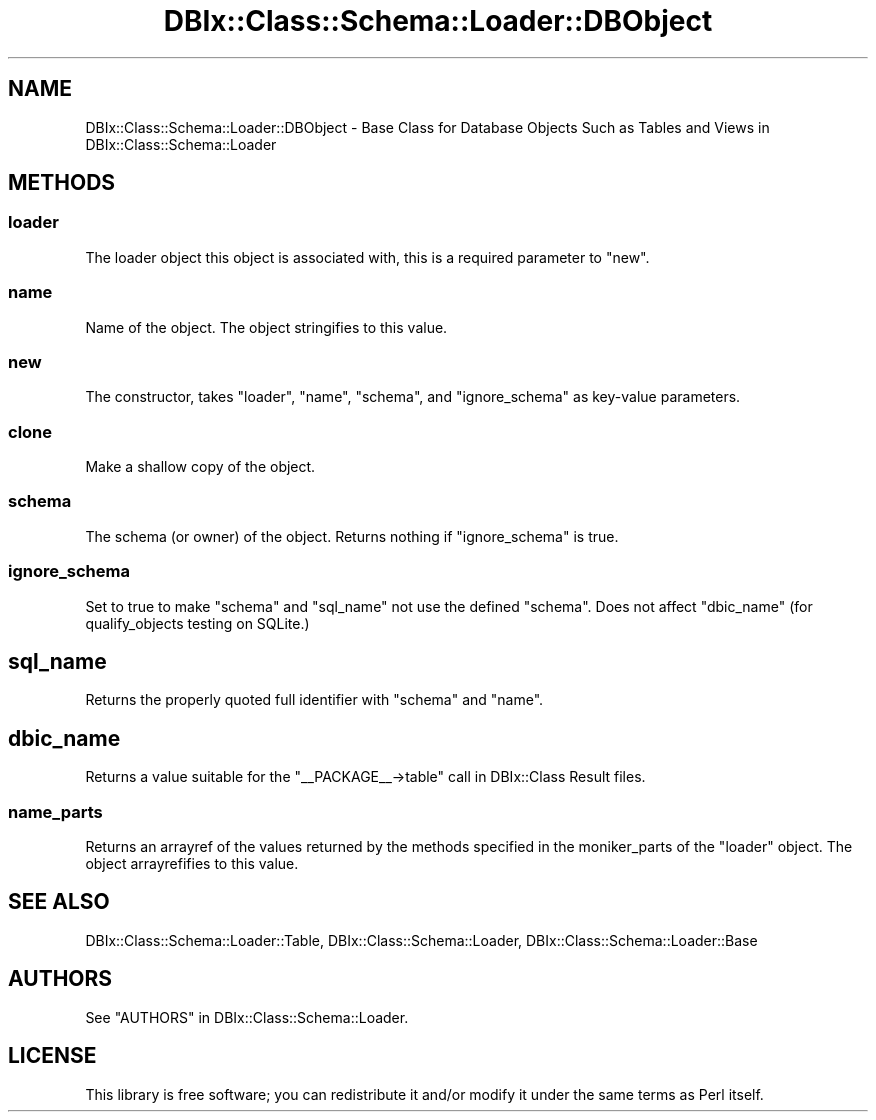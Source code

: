 .\" -*- mode: troff; coding: utf-8 -*-
.\" Automatically generated by Pod::Man 5.01 (Pod::Simple 3.43)
.\"
.\" Standard preamble:
.\" ========================================================================
.de Sp \" Vertical space (when we can't use .PP)
.if t .sp .5v
.if n .sp
..
.de Vb \" Begin verbatim text
.ft CW
.nf
.ne \\$1
..
.de Ve \" End verbatim text
.ft R
.fi
..
.\" \*(C` and \*(C' are quotes in nroff, nothing in troff, for use with C<>.
.ie n \{\
.    ds C` ""
.    ds C' ""
'br\}
.el\{\
.    ds C`
.    ds C'
'br\}
.\"
.\" Escape single quotes in literal strings from groff's Unicode transform.
.ie \n(.g .ds Aq \(aq
.el       .ds Aq '
.\"
.\" If the F register is >0, we'll generate index entries on stderr for
.\" titles (.TH), headers (.SH), subsections (.SS), items (.Ip), and index
.\" entries marked with X<> in POD.  Of course, you'll have to process the
.\" output yourself in some meaningful fashion.
.\"
.\" Avoid warning from groff about undefined register 'F'.
.de IX
..
.nr rF 0
.if \n(.g .if rF .nr rF 1
.if (\n(rF:(\n(.g==0)) \{\
.    if \nF \{\
.        de IX
.        tm Index:\\$1\t\\n%\t"\\$2"
..
.        if !\nF==2 \{\
.            nr % 0
.            nr F 2
.        \}
.    \}
.\}
.rr rF
.\" ========================================================================
.\"
.IX Title "DBIx::Class::Schema::Loader::DBObject 3pm"
.TH DBIx::Class::Schema::Loader::DBObject 3pm 2024-01-06 "perl v5.38.2" "User Contributed Perl Documentation"
.\" For nroff, turn off justification.  Always turn off hyphenation; it makes
.\" way too many mistakes in technical documents.
.if n .ad l
.nh
.SH NAME
DBIx::Class::Schema::Loader::DBObject \- Base Class for Database Objects Such as
Tables and Views in DBIx::Class::Schema::Loader
.SH METHODS
.IX Header "METHODS"
.SS loader
.IX Subsection "loader"
The loader object this object is associated with, this is a required parameter
to "new".
.SS name
.IX Subsection "name"
Name of the object. The object stringifies to this value.
.SS new
.IX Subsection "new"
The constructor, takes "loader", "name", "schema", and "ignore_schema"
as key-value parameters.
.SS clone
.IX Subsection "clone"
Make a shallow copy of the object.
.SS schema
.IX Subsection "schema"
The schema (or owner) of the object. Returns nothing if "ignore_schema" is
true.
.SS ignore_schema
.IX Subsection "ignore_schema"
Set to true to make "schema" and "sql_name" not use the defined "schema".
Does not affect "dbic_name" (for
qualify_objects testing on
SQLite.)
.SH sql_name
.IX Header "sql_name"
Returns the properly quoted full identifier with "schema" and "name".
.SH dbic_name
.IX Header "dbic_name"
Returns a value suitable for the \f(CW\*(C`_\|_PACKAGE_\|_\->table\*(C'\fR call in DBIx::Class Result files.
.SS name_parts
.IX Subsection "name_parts"
Returns an arrayref of the values returned by the methods specified in
the moniker_parts of
the "loader" object. The object arrayrefifies to this value.
.SH "SEE ALSO"
.IX Header "SEE ALSO"
DBIx::Class::Schema::Loader::Table, DBIx::Class::Schema::Loader,
DBIx::Class::Schema::Loader::Base
.SH AUTHORS
.IX Header "AUTHORS"
See "AUTHORS" in DBIx::Class::Schema::Loader.
.SH LICENSE
.IX Header "LICENSE"
This library is free software; you can redistribute it and/or modify it under
the same terms as Perl itself.
